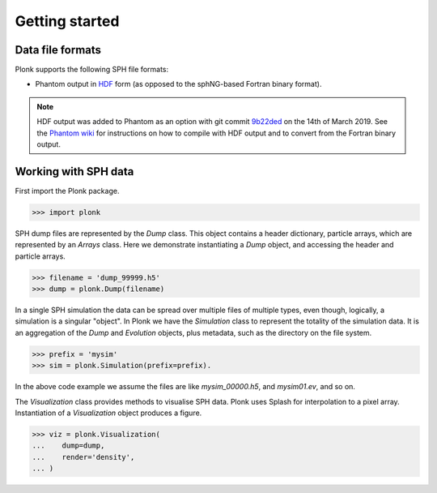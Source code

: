 ===============
Getting started
===============

-----------------
Data file formats
-----------------

Plonk supports the following SPH file formats:

* Phantom output in `HDF <https://en.wikipedia.org/wiki/Hierarchical_Data_Format>`_ form (as opposed to the sphNG-based Fortran binary format).

.. note:: HDF output was added to Phantom as an option with git commit `9b22ded <https://bitbucket.org/danielprice/phantom/commits/9b22ded9e7b4d512966f2b2e4b84d693b1afc9e6>`_ on the 14th of March 2019. See the `Phantom wiki <https://bitbucket.org/danielprice/phantom/wiki/Home>`_ for instructions on how to compile with HDF output and to convert from the Fortran binary output.

---------------------
Working with SPH data
---------------------

First import the Plonk package.

.. code-block:: pycon

 >>> import plonk

SPH dump files are represented by the `Dump` class. This object contains a header dictionary, particle arrays, which are represented by an `Arrays` class.  Here we demonstrate instantiating a `Dump` object, and accessing the header and particle arrays.

.. code-block:: pycon

 >>> filename = 'dump_99999.h5'
 >>> dump = plonk.Dump(filename)


In a single SPH simulation the data can be spread over multiple files of multiple types, even though, logically, a simulation is a singular "object". In Plonk we have the `Simulation` class to represent the totality of the simulation data. It is an aggregation of the `Dump` and `Evolution` objects, plus metadata, such as the directory on the file system.

.. code-block:: pycon

 >>> prefix = 'mysim'
 >>> sim = plonk.Simulation(prefix=prefix).

In the above code example we assume the files are like `mysim_00000.h5`, and `mysim01.ev`, and so on.

The `Visualization` class provides methods to visualise SPH data. Plonk uses Splash for interpolation to a pixel array. Instantiation of a `Visualization` object produces a figure.

.. code-block:: pycon

 >>> viz = plonk.Visualization(
 ...    dump=dump,
 ...    render='density',
 ... )
